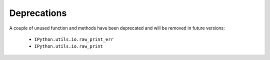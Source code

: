 Deprecations
============

A couple of unused function and methods have been deprecated and will be removed
in future versions:

  - ``IPython.utils.io.raw_print_err``
  - ``IPython.utils.io.raw_print``


